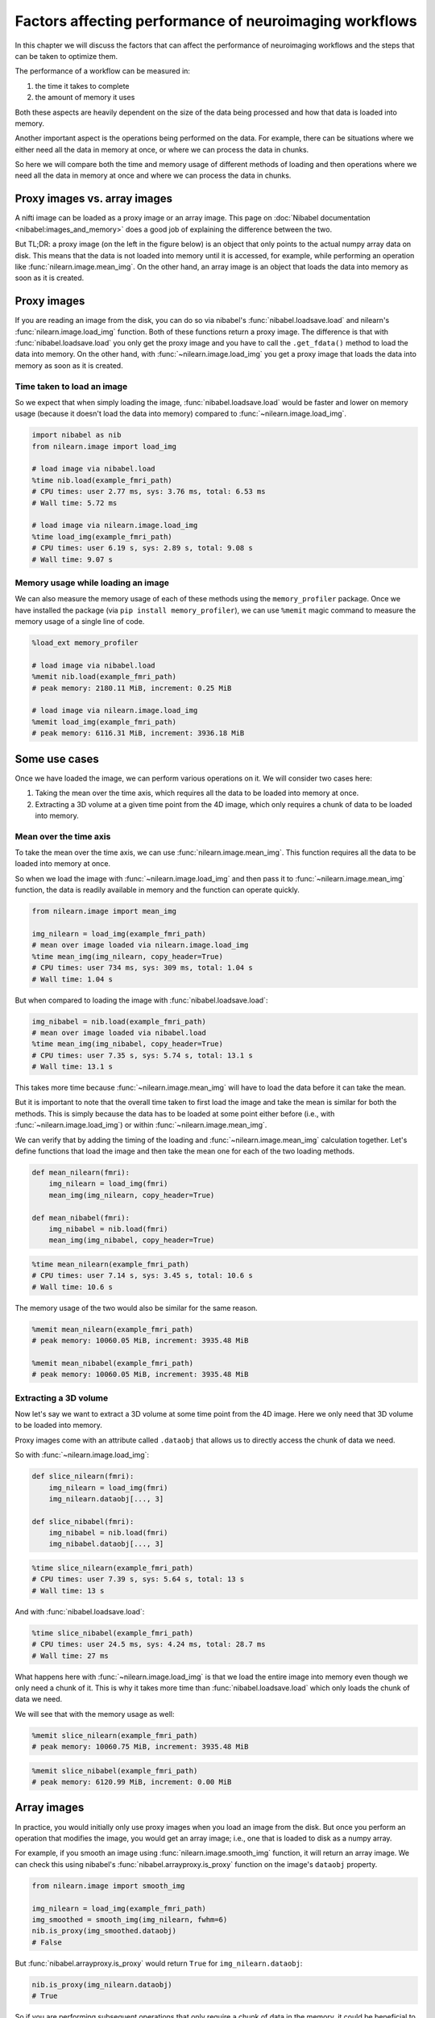 .. _performance_comparison:

=======================================================
Factors affecting performance of neuroimaging workflows
=======================================================

In this chapter we will discuss the factors that can affect the performance of
neuroimaging workflows and the steps that can be taken to optimize them.

The performance of a workflow can be measured in:

1. the time it takes to complete
2. the amount of memory it uses

Both these aspects are heavily dependent on the size of the data being
processed and how that data is loaded into memory.

Another important aspect is the operations being performed on the data. For
example, there can be situations where we either need all the data in
memory at once, or where we can process the data in chunks.

So here we will compare both the time and memory usage of different methods of
loading and then operations where we need all the data in memory at once and
where we can process the data in chunks.

Proxy images vs. array images
=============================

A nifti image can be loaded as a proxy image or an array image. This page on
:doc:`Nibabel documentation <nibabel:images_and_memory>` does a good job
of explaining the difference between the two.

But TL;DR: a proxy image (on the left in the figure below) is an object that
only points to the actual numpy array data on disk. This means that the data
is not loaded into memory until it is accessed, for example, while performing
an operation like :func:`nilearn.image.mean_img`. On the other hand, an array
image is an object that loads the data into memory as soon as it is created.

.. mermaid::

    flowchart TD
        subgraph "Disk"
            style Disk fill:#e2eeff,stroke:#000000
            NiftiFile["NIfTI File on Disk"]
        end

        ProxyObj["Proxy Object"]
        ProxyRef["Reference to data on disk"]
        OpFunction["Operation (e.g., mean_img)"]

        ArrayObj["Array Object"]

        subgraph "Memory"
            style Memory fill:#fff2e2,stroke:#000000
            MemData["Data already loaded"]
            ArrayOp["Operation (e.g., mean_img)"]
            LoadedData["Data loaded into memory"]
        end

        NiftiFile --> ProxyObj
        ProxyObj --> ProxyRef
        ProxyRef --> OpFunction
        OpFunction --> LoadedData

        NiftiFile --> ArrayObj
        ArrayObj --> MemData
        MemData --> ArrayOp

        style ProxyObj fill:#d4f1f9,stroke:#0077b6
        style ArrayObj fill:#ffdfd3,stroke:#e07a5f
        style OpFunction fill:#d8f3dc,stroke:#2d6a4f
        style ArrayOp fill:#d8f3dc,stroke:#2d6a4f
        style LoadedData fill:#ffdfd3,stroke:#e07a5f
        style MemData fill:#ffdfd3,stroke:#e07a5f

Proxy images
============

If you are reading an image from the disk, you can do so via nibabel's
:func:`nibabel.loadsave.load` and nilearn's :func:`nilearn.image.load_img`
function. Both of these functions return a proxy image. The difference is
that with :func:`nibabel.loadsave.load` you only get the proxy image and you
have to call the ``.get_fdata()`` method to load the data into memory.
On the other hand, with :func:`~nilearn.image.load_img` you get a proxy image
that loads the data into memory as soon as it is created.

Time taken to load an image
---------------------------

So we expect that when simply loading the image, :func:`nibabel.loadsave.load`
would be faster and lower on memory usage (because it doesn't load the data
into memory) compared to :func:`~nilearn.image.load_img`.

.. code-block:: python

    import nibabel as nib
    from nilearn.image import load_img

    # load image via nibabel.load
    %time nib.load(example_fmri_path)
    # CPU times: user 2.77 ms, sys: 3.76 ms, total: 6.53 ms
    # Wall time: 5.72 ms

    # load image via nilearn.image.load_img
    %time load_img(example_fmri_path)
    # CPU times: user 6.19 s, sys: 2.89 s, total: 9.08 s
    # Wall time: 9.07 s

Memory usage while loading an image
-----------------------------------

We can also measure the memory usage of each of these methods using the
``memory_profiler`` package. Once we have installed the package (via
``pip install memory_profiler``), we can use ``%memit`` magic command to
measure the memory usage of a single line of code.

.. code-block:: python

    %load_ext memory_profiler

    # load image via nibabel.load
    %memit nib.load(example_fmri_path)
    # peak memory: 2180.11 MiB, increment: 0.25 MiB

    # load image via nilearn.image.load_img
    %memit load_img(example_fmri_path)
    # peak memory: 6116.31 MiB, increment: 3936.18 MiB

Some use cases
==============

Once we have loaded the image, we can perform various operations on it.
We will consider two cases here:

1. Taking the mean over the time axis, which requires all the data to be
   loaded into memory at once.
2. Extracting a 3D volume at a given time point from the 4D image, which
   only requires a chunk of data to be loaded into memory.

Mean over the time axis
-----------------------

To take the mean over the time axis, we can use :func:`nilearn.image.mean_img`.
This function requires all the data to be loaded into memory at once.

So when we load the image with :func:`~nilearn.image.load_img` and then pass it
to :func:`~nilearn.image.mean_img` function, the data is readily available in
memory and the function can operate quickly.

.. code-block:: python

    from nilearn.image import mean_img

    img_nilearn = load_img(example_fmri_path)
    # mean over image loaded via nilearn.image.load_img
    %time mean_img(img_nilearn, copy_header=True)
    # CPU times: user 734 ms, sys: 309 ms, total: 1.04 s
    # Wall time: 1.04 s

But when compared to loading the image with :func:`nibabel.loadsave.load`:

.. code-block:: python

    img_nibabel = nib.load(example_fmri_path)
    # mean over image loaded via nibabel.load
    %time mean_img(img_nibabel, copy_header=True)
    # CPU times: user 7.35 s, sys: 5.74 s, total: 13.1 s
    # Wall time: 13.1 s

This takes more time because :func:`~nilearn.image.mean_img` will have to load
the data before it can take the mean.

But it is important to note that the overall time taken to first load the
image and take the mean is similar for both the methods.
This is simply because the data has to be loaded at some point either before
(i.e., with :func:`~nilearn.image.load_img`) or within
:func:`~nilearn.image.mean_img`.

We can verify that by adding the timing of the loading and
:func:`~nilearn.image.mean_img` calculation together. Let's define functions
that load the image and then take the mean one for each of the two loading
methods.

.. code-block:: python

    def mean_nilearn(fmri):
        img_nilearn = load_img(fmri)
        mean_img(img_nilearn, copy_header=True)

    def mean_nibabel(fmri):
        img_nibabel = nib.load(fmri)
        mean_img(img_nibabel, copy_header=True)

.. code-block:: python

    %time mean_nilearn(example_fmri_path)
    # CPU times: user 7.14 s, sys: 3.45 s, total: 10.6 s
    # Wall time: 10.6 s

The memory usage of the two would also be similar for the same reason.

.. code-block:: python

    %memit mean_nilearn(example_fmri_path)
    # peak memory: 10060.05 MiB, increment: 3935.48 MiB

    %memit mean_nibabel(example_fmri_path)
    # peak memory: 10060.05 MiB, increment: 3935.48 MiB

Extracting a 3D volume
----------------------

Now let's say we want to extract a 3D volume at some time point from the
4D image. Here we only need that 3D volume to be loaded into memory.

Proxy images come with an attribute called ``.dataobj`` that allows us to
directly access the chunk of data we need.

So with :func:`~nilearn.image.load_img`:

.. code-block:: python

    def slice_nilearn(fmri):
        img_nilearn = load_img(fmri)
        img_nilearn.dataobj[..., 3]

    def slice_nibabel(fmri):
        img_nibabel = nib.load(fmri)
        img_nibabel.dataobj[..., 3]

.. code-block:: python

    %time slice_nilearn(example_fmri_path)
    # CPU times: user 7.39 s, sys: 5.64 s, total: 13 s
    # Wall time: 13 s

And with :func:`nibabel.loadsave.load`:

.. code-block:: python

    %time slice_nibabel(example_fmri_path)
    # CPU times: user 24.5 ms, sys: 4.24 ms, total: 28.7 ms
    # Wall time: 27 ms

What happens here with :func:`~nilearn.image.load_img` is that we load the
entire image into memory even though we only need a chunk of it. This is why it
takes more time than :func:`nibabel.loadsave.load` which only loads the chunk
of data we need.

We will see that with the memory usage as well:

.. code-block:: python

    %memit slice_nilearn(example_fmri_path)
    # peak memory: 10060.75 MiB, increment: 3935.48 MiB

.. code-block:: python

    %memit slice_nibabel(example_fmri_path)
    # peak memory: 6120.99 MiB, increment: 0.00 MiB

Array images
============

In practice, you would initially only use proxy images when you load an image
from the disk. But once you perform an operation that modifies the image,
you would get an array image; i.e., one that is loaded to disk as a numpy
array.

For example, if you smooth an image using :func:`nilearn.image.smooth_img`
function, it will return an array image. We can check this using nibabel's
:func:`nibabel.arrayproxy.is_proxy` function on the image's ``dataobj``
property.

.. code-block:: python

    from nilearn.image import smooth_img

    img_nilearn = load_img(example_fmri_path)
    img_smoothed = smooth_img(img_nilearn, fwhm=6)
    nib.is_proxy(img_smoothed.dataobj)
    # False

But :func:`nibabel.arrayproxy.is_proxy` would return ``True`` for
``img_nilearn.dataobj``:

.. code-block:: python

    nib.is_proxy(img_nilearn.dataobj)
    # True

So if you are performing subsequent operations that only require a chunk of
data in the memory, it could be beneficial to first save the image to disk and
then loading it again via :func:`nibabel.loadsave.load` function to get a
proxy image.

However, if you will need all the data in memory at once (i.e., as we saw with
:func:`~nilearn.image.mean_img`), you can directly use the array image in
subsequent operations.

This applies to most of the operations under nilearn's :mod:`nilearn.image`
module as they all return array images.

Finally, another possible use case could be when you want to perform several
operations on the same image in parallel.

We examine such a case in detail in this example:
:ref:`sphx_glr_auto_examples_07_advanced_plot_mask_large_fmri.py`.
